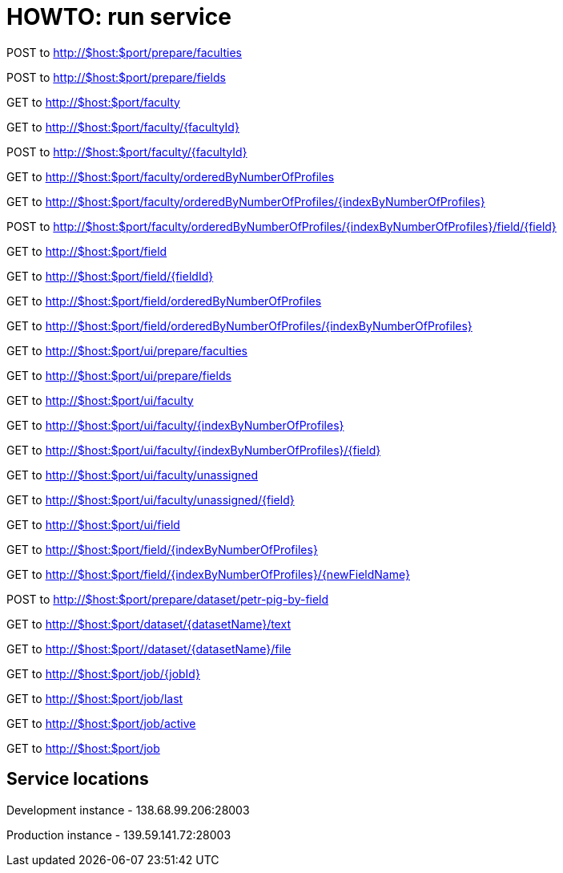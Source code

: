 = HOWTO: run service

POST to http://$host:$port/prepare/faculties

POST to http://$host:$port/prepare/fields


GET to http://$host:$port/faculty

GET to http://$host:$port/faculty/{facultyId}

POST to http://$host:$port/faculty/{facultyId}

GET to http://$host:$port/faculty/orderedByNumberOfProfiles

GET to http://$host:$port/faculty/orderedByNumberOfProfiles/{indexByNumberOfProfiles}

POST to http://$host:$port/faculty/orderedByNumberOfProfiles/{indexByNumberOfProfiles}/field/{field}


GET to http://$host:$port/field

GET to http://$host:$port/field/{fieldId}

GET to http://$host:$port/field/orderedByNumberOfProfiles

GET to http://$host:$port/field/orderedByNumberOfProfiles/{indexByNumberOfProfiles}


GET to http://$host:$port/ui/prepare/faculties

GET to http://$host:$port/ui/prepare/fields

GET to http://$host:$port/ui/faculty

GET to http://$host:$port/ui/faculty/{indexByNumberOfProfiles}

GET to http://$host:$port/ui/faculty/{indexByNumberOfProfiles}/{field}

GET to http://$host:$port/ui/faculty/unassigned

GET to http://$host:$port/ui/faculty/unassigned/{field}

GET to http://$host:$port/ui/field

GET to http://$host:$port/field/{indexByNumberOfProfiles}

GET to http://$host:$port/field/{indexByNumberOfProfiles}/{newFieldName}


POST to http://$host:$port/prepare/dataset/petr-pig-by-field

GET to http://$host:$port/dataset/{datasetName}/text

GET to http://$host:$port//dataset/{datasetName}/file


GET to http://$host:$port/job/{jobId}

GET to http://$host:$port/job/last

GET to http://$host:$port/job/active

GET to http://$host:$port/job

== Service locations

Development instance - 138.68.99.206:28003

Production instance - 139.59.141.72:28003
